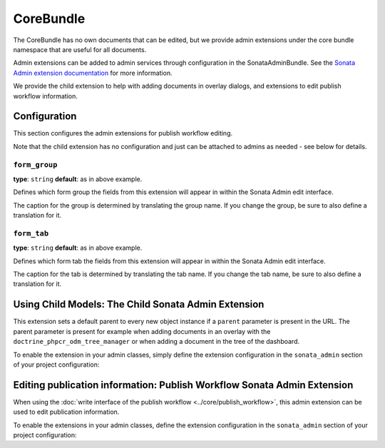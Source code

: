 CoreBundle
==========

The CoreBundle has no own documents that can be edited, but we provide admin
extensions under the core bundle namespace that are useful for all documents.

Admin extensions can be added to admin services through configuration in the
SonataAdminBundle. See the `Sonata Admin extension documentation`_ for more
information.

We provide the child extension to help with adding documents in overlay dialogs,
and extensions to edit publish workflow information.

Configuration
-------------

This section configures the admin extensions for publish workflow editing.

.. configuration-block::

    .. code-block:: yaml

        # app/config/config.yml
        cmf_sonata_phpcr_admin_integration:
            bundles:
                core:
                    extensions:
                        publishable:
                            form_group:           form.group_publish_workflow
                            form_tab:             form.tab_publish
                        publish_time:
                            form_group:           form.group_publish_workflow
                            form_tab:             form.tab_publish

    .. code-block:: xml

        <!-- app/config/config.xml -->
        <?xml version="1.0" charset="UTF-8" ?>
        <container xmlns="http://symfony.com/schema/dic/services">

            <config xmlns="http://cmf.symfony.com/schema/dic/sonata-phpcr-admin-integration">
                <bundles>
                    <extension>
                        <publishable
                            form-group="form.group_publish_workflow"
                            form-tab="form.tab_publish"
                        />
                        <publish-time
                            form-group="form.group_publish_workflow"
                            form-tab="form.tab_publish"
                        />
                    </extension>
                </bundles>
            </config>
        </container>

    .. code-block:: php

        // app/config/config.php
        $container->loadFromExtension('cmf_sonata_phpcr_admin_integration', [
            'bundles' => [
                'core' => [
                    'extensions' => [
                        'publishable' => [
                            'form_group' => 'form.group_publish_workflow',
                            'form_tab' => 'form.tab_publish',
                        ],
                        'publish_time' => [
                            'form_group' => 'form.group_publish_workflow',
                            'form_tab' => 'form.tab_publish',
                        ],
                    ],
                ],
            ],
        ]);

Note that the child extension has no configuration and just can be attached to
admins as needed - see below for details.

``form_group``
~~~~~~~~~~~~~~

**type**: ``string`` **default**: as in above example.

Defines which form group the fields from this extension will appear in within
the Sonata Admin edit interface.

The caption for the group is determined by translating the group name. If you
change the group, be sure to also define a translation for it.

``form_tab``
~~~~~~~~~~~~

**type**: ``string`` **default**: as in above example.

Defines which form tab the fields from this extension will appear in within
the Sonata Admin edit interface.

The caption for the tab is determined by translating the tab name. If you
change the tab name, be sure to also define a translation for it.

Using Child Models: The Child Sonata Admin Extension
----------------------------------------------------

This extension sets a default parent to every new object instance if a
``parent`` parameter is present in the URL. The parent parameter is present
for example when adding documents in an overlay with the
``doctrine_phpcr_odm_tree_manager`` or when adding a document in the tree of
the dashboard.

To enable the extension in your admin classes, simply define the extension
configuration in the ``sonata_admin`` section of your project configuration:

.. configuration-block::

    .. code-block:: yaml

        # app/config/config.yml
        sonata_admin:
            # ...
            extensions:
                cmf_sonata_phpcr_admin_integration.core.extension.child:
                    implements:
                        - Symfony\Cmf\Bundle\CoreBundle\Model\ChildInterface
                        - Doctrine\ODM\PHPCR\HierarchyInterface

    .. code-block:: xml

        <!-- app/config/config.xml -->
        <?xml version="1.0" charset="UTF-8" ?>
        <container xmlns="http://symfony.com/schema/dic/services">
            <config xmlns="http://sonata-project.org/schema/dic/admin">
                <!-- ... -->
                <extension id="cmf_sonata_phpcr_admin_integration.core.extension.child">
                    <implement>Symfony\Cmf\Bundle\CoreBundle\Model\ChildInterface</implement>
                    <implement>Doctrine\ODM\PHPCR\HierarchyInterface</implement>
                </extension>
            </config>

        </container>

    .. code-block:: php

        // app/config/config.php
        use Symfony\Cmf\Bundle\CoreBundle\Model\ChildInterface;
        use Doctrine\ODM\PHPCR\HierarchyInterface;

        $container->loadFromExtension('sonata_admin', [
            // ...
            'extensions' => [
                'cmf_sonata_phpcr_admin_integration.core.extension.child' => [
                    'implements' => [
                        ChildInterface::class,
                        HierarchyInterface::class,
                    ],
                ],
            ],
        ]);

Editing publication information: Publish Workflow Sonata Admin Extension
------------------------------------------------------------------------

When using the :doc:`write interface of the publish workflow <../core/publish_workflow>`,
this admin extension can be used to edit publication information.

To enable the extensions in your admin classes, define the extension
configuration in the ``sonata_admin`` section of your project configuration:

.. configuration-block::

    .. code-block:: yaml

        # app/config/config.yml
        sonata_admin:
            # ...
            extensions:
                cmf_sonata_phpcr_admin_integration.core.extension.publish_workflow.publishable:
                    implements:
                        - Symfony\Cmf\Bundle\CoreBundle\PublishWorkflow\PublishableInterface
                cmf_sonata_phpcr_admin_integration.core.extension.publish_workflow.time_period:
                    implements:
                        - Symfony\Cmf\Bundle\CoreBundle\PublishWorkflow\PublishTimePeriodInterface

    .. code-block:: xml

        <!-- app/config/config.xml -->
        <?xml version="1.0" encoding="UTF-8" ?>
        <container xmlns="http://symfony.com/schema/dic/services">
            <config xmlns="http://sonata-project.org/schema/dic/admin">
                <!-- ... -->
                <extension id="cmf_sonata_phpcr_admin_integration.core.extension.publish_workflow.publishable">
                    <implement>
                        Symfony\Cmf\Bundle\CoreBundle\PublishWorkflow\PublishableInterface
                    </implement>
                </extension>

                <extension id="cmf_sonata_phpcr_admin_integration.core.extension.publish_workflow.time_period">
                    <implement>
                        Symfony\Cmf\Bundle\CoreBundle\PublishWorkflow\PublishTimePeriodInterface
                    </implement>
                </extension>
            </config>
        </container>

    .. code-block:: php

        // app/config/config.php
        use Symfony\Cmf\Bundle\CoreBundle\PublishWorkflow\PublishableInterface;
        use Symfony\Cmf\Bundle\CoreBundle\PublishWorkflow\PublishTimePeriodInterface;

        $container->loadFromExtension('sonata_admin', [
            // ...
            'extensions' => [
                'cmf_sonata_phpcr_admin_integration.core.extension.publish_workflow.publishable' => [
                    'implements' => [
                        PublishableInterface::class,
                    ],
                ],
                'cmf_sonata_phpcr_admin_integration.core.extension.publish_workflow.time_period' => [
                    'implements' => [
                        PublishTimePeriodInterface::class,
                    ],
                ],
            ],
        ]);

.. _`Sonata Admin extension documentation`: https://sonata-project.org/bundles/admin/master/doc/reference/extensions.html
